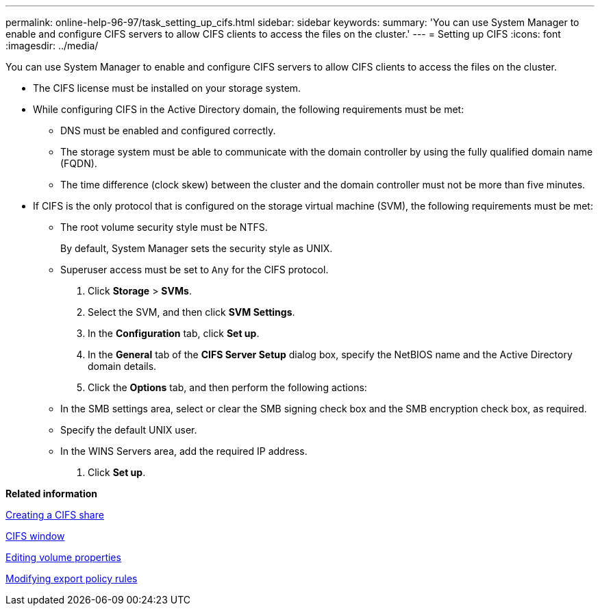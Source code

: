 ---
permalink: online-help-96-97/task_setting_up_cifs.html
sidebar: sidebar
keywords: 
summary: 'You can use System Manager to enable and configure CIFS servers to allow CIFS clients to access the files on the cluster.'
---
= Setting up CIFS
:icons: font
:imagesdir: ../media/

[.lead]
You can use System Manager to enable and configure CIFS servers to allow CIFS clients to access the files on the cluster.

* The CIFS license must be installed on your storage system.
* While configuring CIFS in the Active Directory domain, the following requirements must be met:
 ** DNS must be enabled and configured correctly.
 ** The storage system must be able to communicate with the domain controller by using the fully qualified domain name (FQDN).
 ** The time difference (clock skew) between the cluster and the domain controller must not be more than five minutes.
* If CIFS is the only protocol that is configured on the storage virtual machine (SVM), the following requirements must be met:
 ** The root volume security style must be NTFS.
+
By default, System Manager sets the security style as UNIX.

 ** Superuser access must be set to `Any` for the CIFS protocol.

. Click *Storage* > *SVMs*.
. Select the SVM, and then click *SVM Settings*.
. In the *Configuration* tab, click *Set up*.
. In the *General* tab of the *CIFS Server Setup* dialog box, specify the NetBIOS name and the Active Directory domain details.
. Click the *Options* tab, and then perform the following actions:
 ** In the SMB settings area, select or clear the SMB signing check box and the SMB encryption check box, as required.
 ** Specify the default UNIX user.
 ** In the WINS Servers area, add the required IP address.
. Click *Set up*.

*Related information*

xref:task_creating_a_cifs_share.adoc[Creating a CIFS share]

xref:reference_cifs_window.adoc[CIFS window]

xref:task_editing_volume_properties.adoc[Editing volume properties]

xref:task_modifying_export_policy_rules.adoc[Modifying export policy rules]

